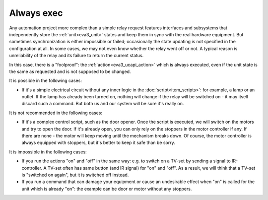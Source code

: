 Always exec
***********

Any automation project more complex than a simple relay request features
interfaces and subsystems that independently store the :ref:`unit<eva3_unit>`
states and keep them in sync with the real hardware equipment. But sometimes
synchronization is either impossible or failed; occasionally the state updating
is not specified in the configuration at all. In some cases, we may not even
know whether the relay went off or not. A typical reason is unreliability of
the relay and its failure to return the current status.

In this case, there is a "foolproof": the :ref:`action<eva3_ucapi_action>`
which is always executed, even if the unit state is the same as requested and
is not supposed to be changed.

It is possible in the following cases:

* If it's a simple electrical circuit without any inner logic in the
  :doc:`script<item_scripts>`: for example, a lamp or an outlet. If the lamp
  has already been turned on, nothing will change if the relay will be switched
  on - it may itself discard such a command. But both us and our system will be
  sure it's really on.
  
It is not recommended in the following cases:

* If it's a complex control script, such as the door opener. Once the script is
  executed, we will switch on the motors and try to open the door. If it's
  already open, you can only rely on the stoppers in the motor controller if
  any. If there are none - the motor will keep moving until the mechanism
  breaks down.  Of course, the motor controller is always equipped with
  stoppers, but it's better to keep it safe than be sorry.

It is impossible in the following cases:

* If you run the actions "on" and "off" in the same way: e.g. to switch on a
  TV-set by sending a signal to IR-controller. A TV-set often has same button
  (and IR signal) for "on" and "off". As a result, we will think that a TV-set
  is "switched on again", but it is switched off instead.
* If you run a command that can damage your equipment or cause an undesirable
  effect when "on" is called for the unit which is already "on": the example
  can be door or motor without any stoppers.
